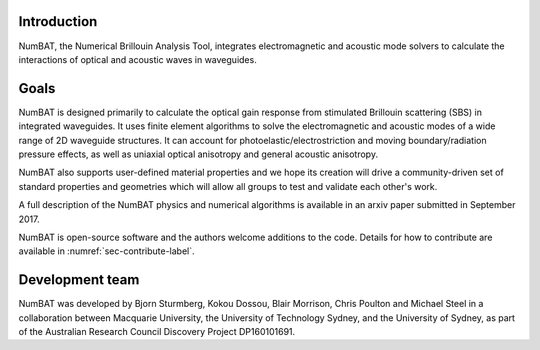 .. role:: raw-math(raw)
    :format: latex html

Introduction
================

NumBAT, the Numerical Brillouin Analysis Tool, integrates electromagnetic and acoustic mode solvers to calculate the interactions of optical and acoustic waves in waveguides.

Goals
================
NumBAT is designed primarily to calculate the optical gain response from
stimulated Brillouin scattering (SBS) in integrated waveguides. It uses finite element algorithms
to solve the electromagnetic and acoustic modes of a wide range of 2D waveguide structures. It
can account for photoelastic/electrostriction and moving boundary/radiation pressure effects, as well as
uniaxial optical anisotropy and general acoustic anisotropy. 

NumBAT also supports user-defined material properties and we hope its creation will drive a community-driven
set of standard properties and geometries which will allow all groups to test and validate each other's
work.

A full description of the NumBAT physics and numerical algorithms  is available in an arxiv paper submitted
in September 2017.

NumBAT is open-source software and the authors welcome additions to the code.  Details for how
to contribute are available in :numref:`sec-contribute-label`.


Development team
================
NumBAT was developed by Bjorn Sturmberg, Kokou Dossou, Blair Morrison, Chris Poulton and Michael Steel in a collaboration between Macquarie University, the University of Technology Sydney, and the University of Sydney, as part of the Australian Research Council Discovery Project DP160101691.


